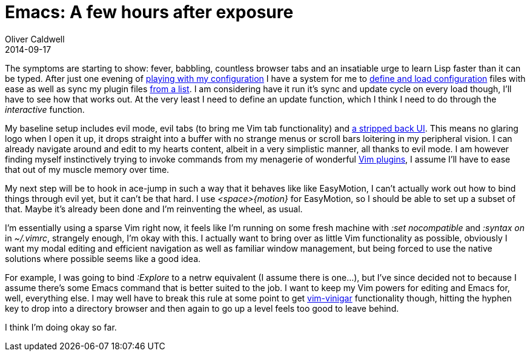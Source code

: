 = Emacs: A few hours after exposure
Oliver Caldwell
2014-09-17

The symptoms are starting to show: fever, babbling, countless browser tabs and an insatiable urge to learn Lisp faster than it can be typed. After just one evening of https://github.com/Wolfy87/dotfiles/tree/52b5819f9e9b63685a0546071db163a1da0ce551/emacs[playing with my configuration] I have a system for me to https://github.com/Wolfy87/dotfiles/blob/52b5819f9e9b63685a0546071db163a1da0ce551/emacs/init.el#L1-L2[define and load configuration] files with ease as well as sync my plugin files https://github.com/Wolfy87/dotfiles/blob/52b5819f9e9b63685a0546071db163a1da0ce551/emacs/libraries/packages.el#L7-L8[from a list]. I am considering have it run it’s sync and update cycle on every load though, I’ll have to see how that works out. At the very least I need to define an update function, which I think I need to do through the _interactive_ function.

My baseline setup includes evil mode, evil tabs (to bring me Vim tab functionality) and https://github.com/Wolfy87/dotfiles/blob/52b5819f9e9b63685a0546071db163a1da0ce551/emacs/libraries/tweaks.el[a stripped back UI]. This means no glaring logo when I open it up, it drops straight into a buffer with no strange menus or scroll bars loitering in my peripheral vision. I can already navigate around and edit to my hearts content, albeit in a very simplistic manner, all thanks to evil mode. I am however finding myself instinctively trying to invoke commands from my menagerie of wonderful https://github.com/Wolfy87/dotfiles/blob/52b5819f9e9b63685a0546071db163a1da0ce551/vim/bundles.vim[Vim plugins], I assume I’ll have to ease that out of my muscle memory over time.

My next step will be to hook in ace-jump in such a way that it behaves like like EasyMotion, I can’t actually work out how to bind things through evil yet, but it can’t be that hard. I use _<space>\{motion}_ for EasyMotion, so I should be able to set up a subset of that. Maybe it’s already been done and I’m reinventing the wheel, as usual.

I’m essentially using a sparse Vim right now, it feels like I’m running on some fresh machine with _:set nocompatible_ and _:syntax on_ in _~/.vimrc_, strangely enough, I’m okay with this. I actually want to bring over as little Vim functionality as possible, obviously I want my modal editing and efficient navigation as well as familiar window management, but being forced to use the native solutions where possible seems like a good idea.

For example, I was going to bind _:Explore_ to a netrw equivalent (I assume there is one…), but I’ve since decided not to because I assume there’s some Emacs command that is better suited to the job. I want to keep my Vim powers for editing and Emacs for, well, everything else. I may well have to break this rule at some point to get https://github.com/tpope/vim-vinegar[vim-vinigar] functionality though, hitting the hyphen key to drop into a directory browser and then again to go up a level feels too good to leave behind.

I think I’m doing okay so far.
